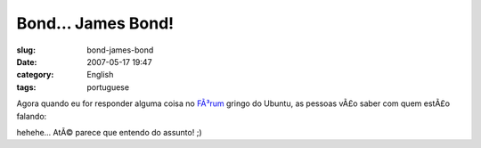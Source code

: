 Bond... James Bond!
###################
:slug: bond-james-bond
:date: 2007-05-17 19:47
:category: English
:tags: portuguese

Agora quando eu for responder alguma coisa no
`FÃ³rum <http://ubuntuforums.org>`__ gringo do Ubuntu, as pessoas vÃ£o
saber com quem estÃ£o falando:

|New banners being used at Ubuntu Forums|

hehehe… AtÃ© parece que entendo do assunto! ;)

.. |New banners being used at Ubuntu Forums| image:: http://farm1.static.flickr.com/218/502492398_cb11875cfc_o.png
   :target: http://www.flickr.com/photos/25563799@N00/502492398/
